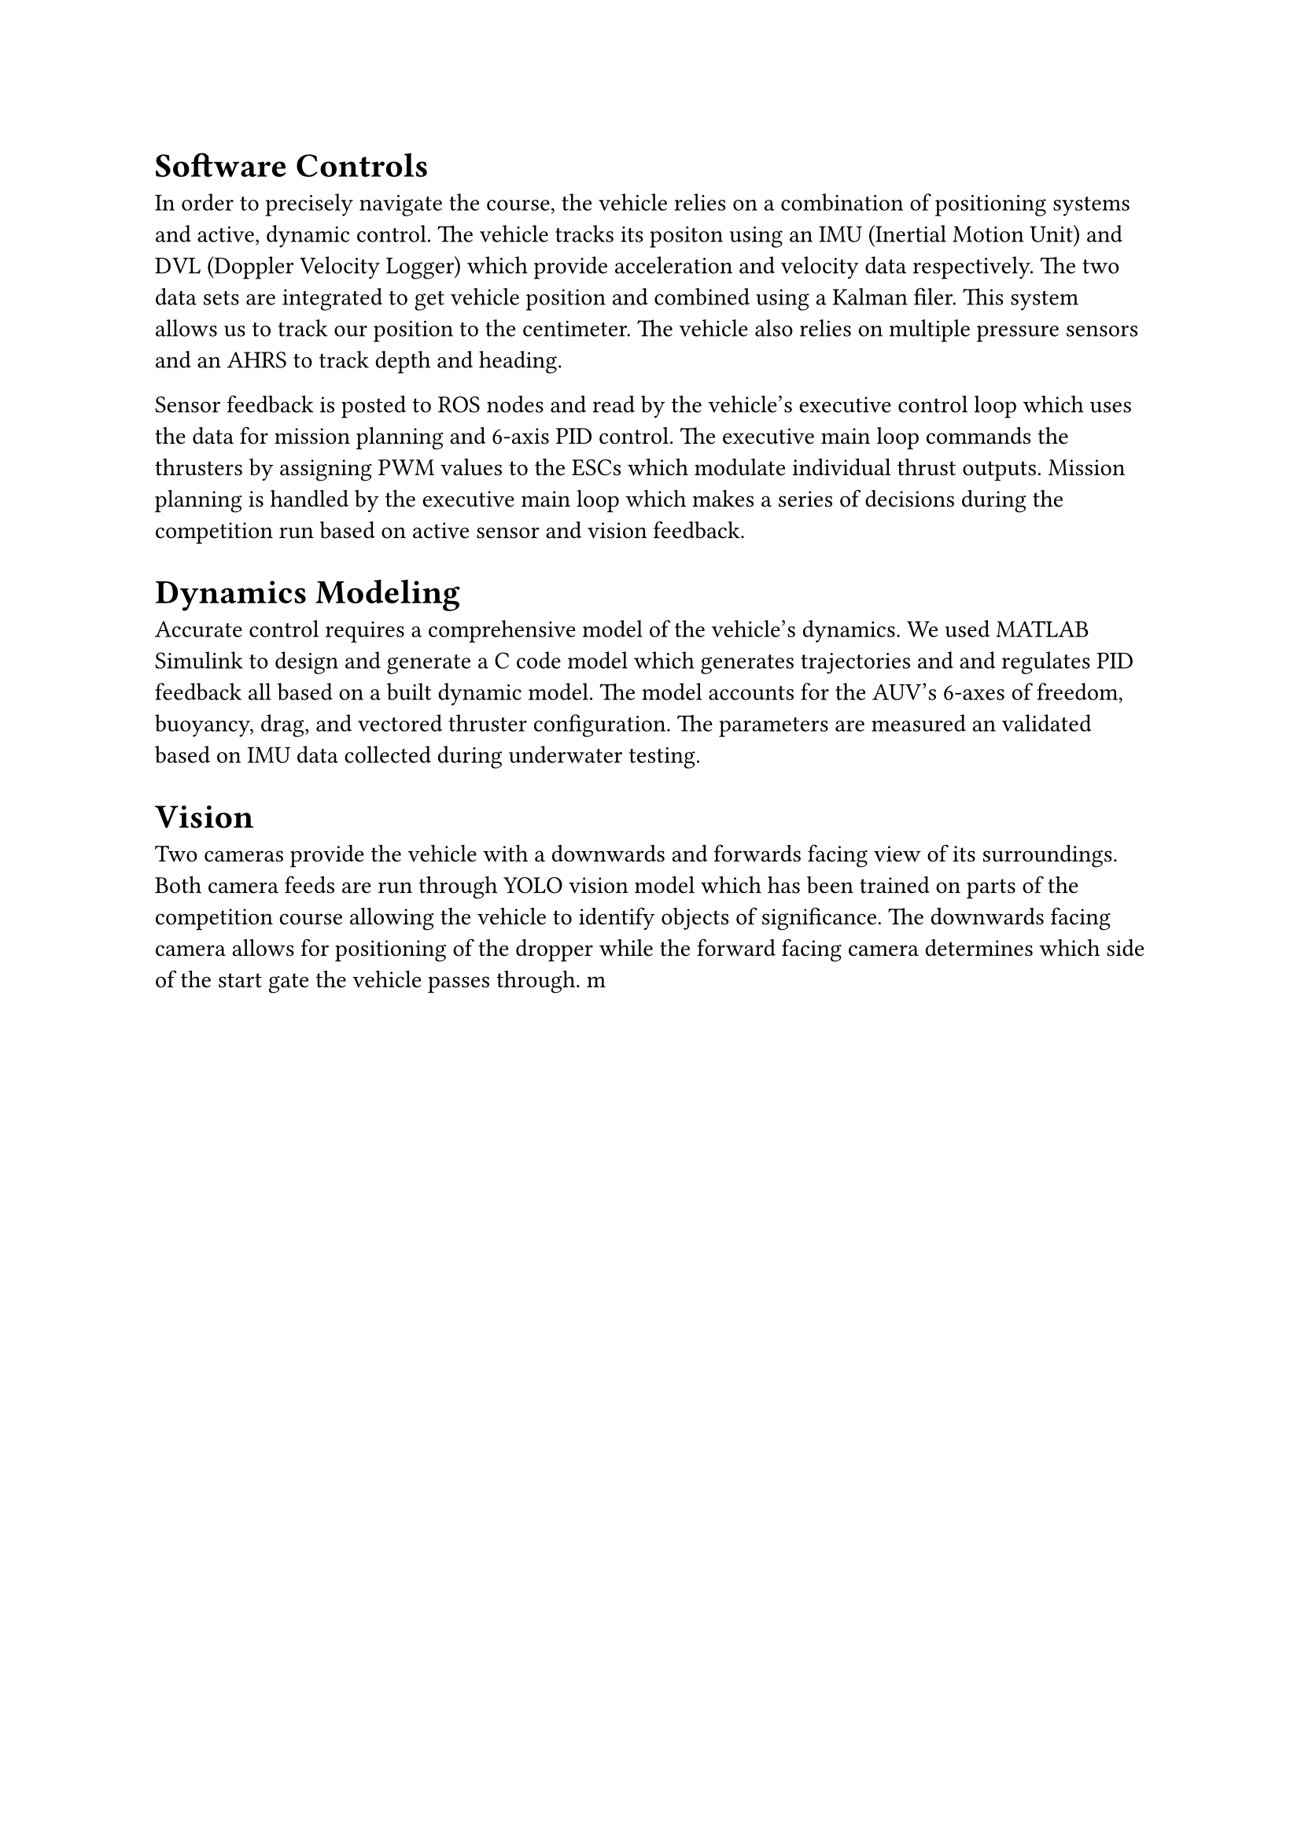 
= Software Controls
In order to precisely navigate the course, the vehicle relies on a combination of positioning systems and active, dynamic control. The vehicle tracks its positon using an IMU (Inertial Motion Unit) and DVL (Doppler Velocity Logger) which provide acceleration and velocity data respectively. The two data sets are integrated to get vehicle position and combined using a Kalman filer. This system allows us to track our position to the centimeter. The vehicle also relies on multiple pressure sensors and an AHRS to track depth and heading. 

Sensor feedback is posted to ROS nodes and read by the vehicle's executive control loop which uses the data for mission planning and 6-axis PID control. The executive main loop commands the thrusters by assigning PWM values to the ESCs which modulate individual thrust outputs. Mission planning is handled by the executive main loop which makes a series of decisions during the competition run based on active sensor and vision feedback. 

= Dynamics Modeling
Accurate control requires a comprehensive model of the vehicle's dynamics. We used MATLAB Simulink to design and generate a C code model which generates trajectories and and regulates PID feedback all based on a built dynamic model. The model accounts for the AUV's 6-axes of freedom, buoyancy, drag, and vectored thruster configuration. The parameters are measured an validated based on IMU data collected during underwater testing.

= Vision
Two cameras provide the vehicle with a downwards and forwards facing view of its surroundings. Both camera feeds are run through YOLO vision model which has been trained on parts of the competition course allowing the vehicle to identify objects of significance. The downwards facing camera allows for positioning of the dropper while the forward facing camera determines which side of the start gate the vehicle passes through. m
